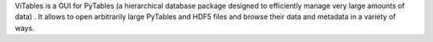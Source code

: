 
ViTables is a GUI for PyTables (a hierarchical database
package designed to efficiently manage very large amounts of
data) . It allows to open arbitrarily large PyTables and HDF5
files and browse their data and metadata in a variety of ways.



